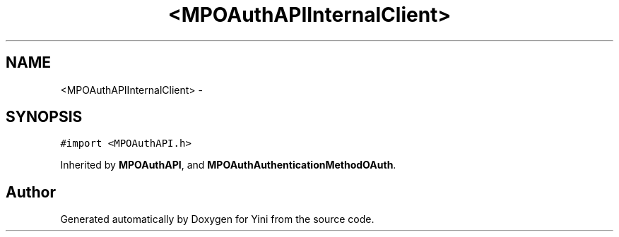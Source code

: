 .TH "<MPOAuthAPIInternalClient>" 3 "Thu Aug 9 2012" "Version 1.0" "Yini" \" -*- nroff -*-
.ad l
.nh
.SH NAME
<MPOAuthAPIInternalClient> \- 
.SH SYNOPSIS
.br
.PP
.PP
\fC#import <MPOAuthAPI\&.h>\fP
.PP
Inherited by \fBMPOAuthAPI\fP, and \fBMPOAuthAuthenticationMethodOAuth\fP\&.

.SH "Author"
.PP 
Generated automatically by Doxygen for Yini from the source code\&.
